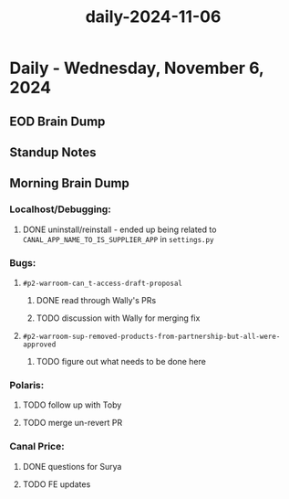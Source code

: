 :PROPERTIES:
:ID:       34ce6dd3-28dd-4938-a1ef-28b85767d13c
:END:
#+title: daily-2024-11-06
#+filetags: :daily:
* Daily - Wednesday, November 6, 2024

** EOD Brain Dump

** Standup Notes

** Morning Brain Dump
*** Localhost/Debugging:
**** DONE uninstall/reinstall - ended up being related to ~CANAL_APP_NAME_TO_IS_SUPPLIER_APP~ in ~settings.py~
*** Bugs:
**** ~#p2-warroom-can_t-access-draft-proposal~
***** DONE read through Wally's PRs
***** TODO discussion with Wally for merging fix
**** ~#p2-warroom-sup-removed-products-from-partnership-but-all-were-approved~
***** TODO figure out what needs to be done here
*** Polaris:
**** TODO follow up with Toby
**** TODO merge un-revert PR
*** Canal Price:
**** DONE questions for Surya
**** TODO FE updates
